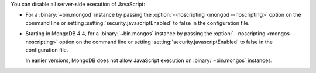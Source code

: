 You can disable all server-side execution of JavaScript:

- For a :binary:`~bin.mongod` instance by passing the
  :option:`--noscripting <mongod --noscripting>` option on the command
  line or setting :setting:`security.javascriptEnabled` to false in the
  configuration file.

- Starting in MongoDB 4.4, for a :binary:`~bin.mongos` instance by
  passing the :option:`--noscripting <mongos --noscripting>` option on
  the command line or setting :setting:`security.javascriptEnabled` to
  false in the configuration file. 
  
  | In earlier versions, MongoDB does not allow JavaScript execution on
    :binary:`~bin.mongos` instances.
